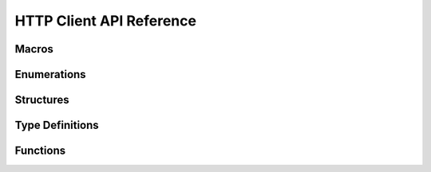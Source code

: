 HTTP Client API Reference
==========================

Macros 
----------------------

.. doxygengroup:: WM_HTTP_CLIENT_Macros
    :project: wm-iot-sdk-apis
    :content-only:

Enumerations
----------------------

.. doxygengroup:: WM_HTTP_CLIENT_Enumerations
    :project: wm-iot-sdk-apis
    :content-only:

Structures
----------------------

.. doxygengroup:: WM_HTTP_CLIENT_Structures
    :project: wm-iot-sdk-apis
    :content-only:
    :members:

Type Definitions
----------------------

.. doxygengroup:: WM_HTTP_CLIENT_Type_Definitions
    :project: wm-iot-sdk-apis
    :content-only:

Functions
----------------------

.. doxygengroup:: WM_HTTP_CLIENT_Functions
    :project: wm-iot-sdk-apis
    :content-only: